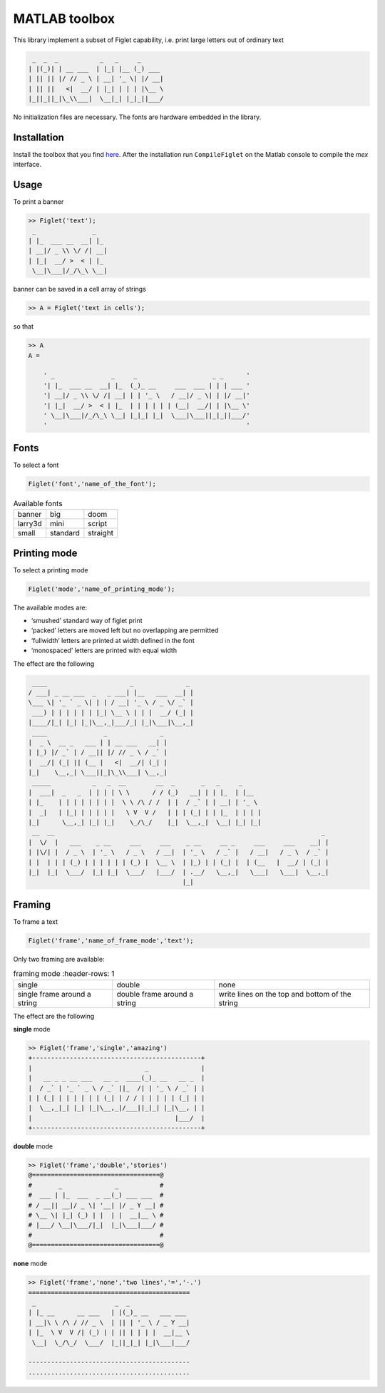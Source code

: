 MATLAB toolbox
==============

This library implement a subset of Figlet capability, i.e. print large
letters out of ordinary text

.. code-block:: none

    _  _  _           _   _     _
   | |(_)| | __ ___  | |_| |__ (_) ___
   | || || |/ // _ \ | __| '_ \| |/ __|
   | || ||   <|  __/ | |_| | | | |\__ \
   |_||_||_|\_\\___|  \__|_| |_|_||___/


No initialization files are necessary. The fonts are hardware embedded
in the library.

Installation
------------

Install the toolbox that you find
`here <https://github.com/ebertolazzi/embedFiglet/releases>`__.
After the installation run ``CompileFiglet`` on the Matlab console
to compile the *mex* interface.

Usage
-----

To print a banner

.. code-block:: matlab

   >> Figlet('text');
    _               _
   | |_  ___ __  __| |_
   | __|/ _ \\ \/ /| __|
   | |_|  __/ >  < | |_
    \__|\___|/_/\_\ \__|

banner can be saved in a cell array of strings

.. code-block:: matlab

   >> A = Figlet('text in cells');

so that

.. code-block:: text

   >> A
   A =

       ' _               _     _                    _ _      '
       '| |_  ___ __  __| |_  (_)_ __     ___  ___ | | | ___ '
       '| __|/ _ \\ \/ /| __| | | '_ \   / __|/ _ \| | |/ __|'
       '| |_|  __/ >  < | |_  | | | | | | (__|  __/| | |\__ \'
       ' \__|\___|/_/\_\ \__| |_|_| |_|  \___|\___||_|_||___/'
       '                                                     '

Fonts
-----

To select a font

.. code-block:: matlab

     Figlet('font','name_of_the_font');


.. list-table:: Available fonts

  * -  banner
    -  big
    -  doom
  * -  larry3d
    -  mini
    -  script
  * -  small
    -  standard
    -  straight

Printing mode
-------------

To select a printing mode

.. code-block:: matlab

     Figlet('mode','name_of_printing_mode');

The available modes are:

-  ‘smushed’ standard way of figlet print
-  ‘packed’ letters are moved left but no overlapping are permitted
-  ‘fullwidth’ letters are printed at width defined in the font
-  ‘monospaced’ letters are printed with equal width

The effect are the following

.. code-block:: none

      ____                      _              _
     / ___| _ __ ___  _   _ ___| |__   ___  __| |
     \___ \| '_ ` _ \| | | / __| '_ \ / _ \/ _` |
      ___) | | | | | | |_| \__ \ | | |  __/ (_| |
     |____/|_| |_| |_|\__,_|___/_| |_|\___|\__,_|
      ____               _              _
     |  _ \  __ _   ___ | | __ ___   __| |
     | |_) |/ _` | / __|| |/ // _ \ / _` |
     |  __/| (_| || (__ |   <|  __/| (_| |
     |_|    \__,_| \___||_|\_\\___| \__,_|
      _____           _   _  __        __  _       _   _     _
     |  ___|  _   _  | | | | \ \      / / (_)   __| | | |_  | |__
     | |_    | | | | | | | |  \ \ /\ / /  | |  / _` | | __| | '_ \
     |  _|   | |_| | | | | |   \ V  V /   | | | (_| | | |_  | | | |
     |_|      \__,_| |_| |_|    \_/\_/    |_|  \__,_|  \__| |_| |_|
      __  __                                                                       _
     |  \/  |   ___    _ __     ___     ___    _ __     __ _     ___     ___    __| |
     | |\/| |  / _ \  | '_ \   / _ \   / __|  | '_ \   / _` |   / __|   / _ \  / _` |
     | |  | | | (_) | | | | | | (_) |  \__ \  | |_) | | (_| |  | (__   |  __/ | (_| |
     |_|  |_|  \___/  |_| |_|  \___/   |___/  | .__/   \__,_|   \___|   \___|  \__,_|
                                              |_|

Framing
-------

To frame a text

.. code-block:: matlab

     Figlet('frame','name_of_frame_mode','text');

Only two framing are available:

.. list-table:: framing mode
   :header-rows: 1

  * -  single
    -  double
    -  none

  * -  single frame around a string
    -  double frame around a string
    -  write lines on the top and bottom of the string

The effect are the following

**single** mode

.. code-block:: matlab

   >> Figlet('frame','single','amazing')
   +---------------------------------------------+
   |                              _              |
   |   __ _ _ __ ___   __ _  ____(_)_ __   __ _  |
   |  / _` | '_ ` _ \ / _` ||_  /| | '_ \ / _` | |
   | | (_| | | | | | | (_| | / / | | | | | (_| | |
   |  \__,_|_| |_| |_|\__,_|/___||_|_| |_|\__, | |
   |                                      |___/  |
   +---------------------------------------------+

**double** mode

.. code-block:: none

   >> Figlet('frame','double','stories')
   @==================================@
   #       _              _           #
   #  ___ | |_  ___  _ __(_) ___ ___  #
   # / __|| __|/ _ \| '__| |/ _ Y __| #
   # \__ \| |_| (_) | |  | |  __|__ \ #
   # |___/ \__|\___/|_|  |_|\___|___/ #
   #                                  #
   @==================================@

**none** mode

.. code-block:: none

   >> Figlet('frame','none','two lines','=','-.')
   ===========================================
    _                     _  _
   | |_ __      __ ___   | |(_)_ __   ___ ___
   | __|\ \ /\ / // _ \  | || | '_ \ / _ Y __|
   | |_  \ V  V /| (_) | | || | | | |  __|__ \
    \__|  \_/\_/  \___/  |_||_|_| |_|\___|___/

   -------------------------------------------
   ...........................................
